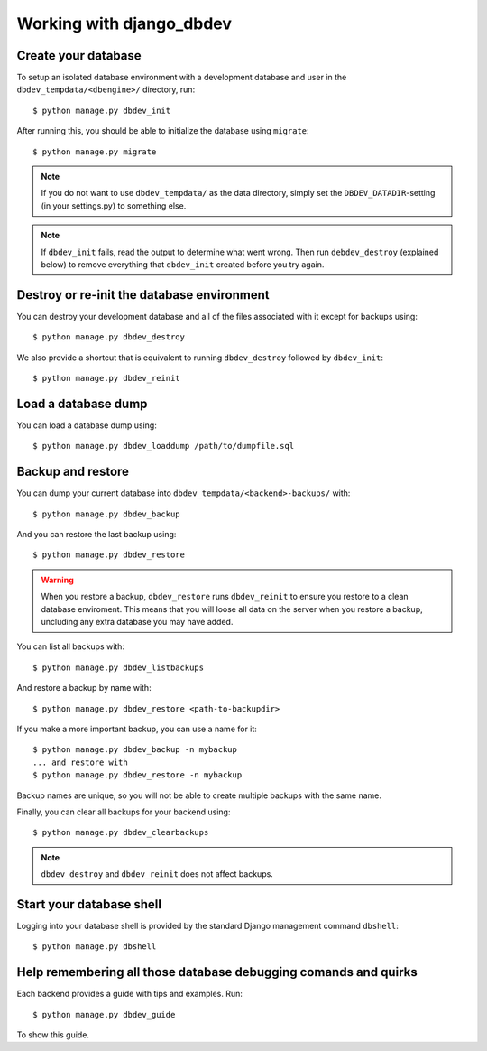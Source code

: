 #########################
Working with django_dbdev
#########################


********************
Create your database
********************

To setup an isolated database environment with a development database and user in the ``dbdev_tempdata/<dbengine>/`` directory, run::

    $ python manage.py dbdev_init

After running this, you should be able to initialize the database using ``migrate``::

    $ python manage.py migrate

.. note::

    If you do not want to use ``dbdev_tempdata/`` as the data directory,
    simply set the ``DBDEV_DATADIR``-setting (in your settings.py) to
    something else.

.. note::

    If ``dbdev_init`` fails, read the output to determine what went wrong.
    Then run ``debdev_destroy`` (explained below) to remove everything that
    ``dbdev_init`` created before you try again.



*******************************************
Destroy or re-init the database environment
*******************************************
You can destroy your development database and all of the files associated with it except for backups using::

    $ python manage.py dbdev_destroy

We also provide a shortcut that is equivalent to running ``dbdev_destroy`` followed by ``dbdev_init``::

    $ python manage.py dbdev_reinit


********************
Load a database dump
********************
You can load a database dump using::

    $ python manage.py dbdev_loaddump /path/to/dumpfile.sql


******************
Backup and restore
******************
You can dump your current database into ``dbdev_tempdata/<backend>-backups/`` with::

    $ python manage.py dbdev_backup

And you can restore the last backup using::

    $ python manage.py dbdev_restore

.. warning::

    When you restore a backup, ``dbdev_restore`` runs ``dbdev_reinit`` to
    ensure you restore to a clean database enviroment. This means that you
    will loose all data on the server when you restore a backup, uncluding
    any extra database you may have added.

You can list all backups with::

    $ python manage.py dbdev_listbackups

And restore a backup by name with::

    $ python manage.py dbdev_restore <path-to-backupdir>

If you make a more important backup, you can use a name for it::

    $ python manage.py dbdev_backup -n mybackup
    ... and restore with
    $ python manage.py dbdev_restore -n mybackup

Backup names are unique, so you will not be able to create multiple backups with
the same name.

Finally, you can clear all backups for your backend using::

    $ python manage.py dbdev_clearbackups

.. note::
    ``dbdev_destroy`` and ``dbdev_reinit`` does not affect backups.


*************************
Start your database shell
*************************
Logging into your database shell is provided by the standard Django management command ``dbshell``::

    $ python manage.py dbshell


****************************************************************
Help remembering all those database debugging comands and quirks
****************************************************************
Each backend provides a guide with tips and examples. Run::

    $ python manage.py dbdev_guide

To show this guide.

